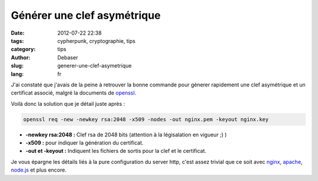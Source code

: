 Générer une clef asymétrique
############################

:date: 2012-07-22 22:38
:tags: cypherpunk, cryptographie, tips
:category: tips
:author: Debaser
:slug: generer-une-clef-asymetrique
:lang: fr

J'ai constaté que j'avais de la peine à retrouver la bonne commande
pour génerer rapidement une clef asymétrique et un certificat associé, malgré
la documents de openssl_.

Voilà donc la solution que je détail juste après :

.. code-block:: sh

    openssl req -new -newkey rsa:2048 -x509 -nodes -out nginx.pem -keyout nginx.key

- **-newkey rsa:2048 :** Clef rsa de 2048 bits (attention à la légisalation en vigueur ;) )
- **-x509 :** pour indiquer la génération du certificat.
- **-out et -keyout :** Indiquent les fichiers de sortis pour la clef et le certificat.

Je vous épargne les détails liés à la pure configuration du server http, c'est assez trivial que ce soit avec `nginx <http://wiki.nginx.org/HttpSslModule>`_, `apache <http://onlamp.com/onlamp/2008/03/04/step-by-step-configuring-ssl-under-apache.html>`_, `node.js <http://nodejs.org/docs/v0.3.7/api/https.html#https.createServer>`_ et plus encore.



.. _openssl: http://www.openssl.org/
